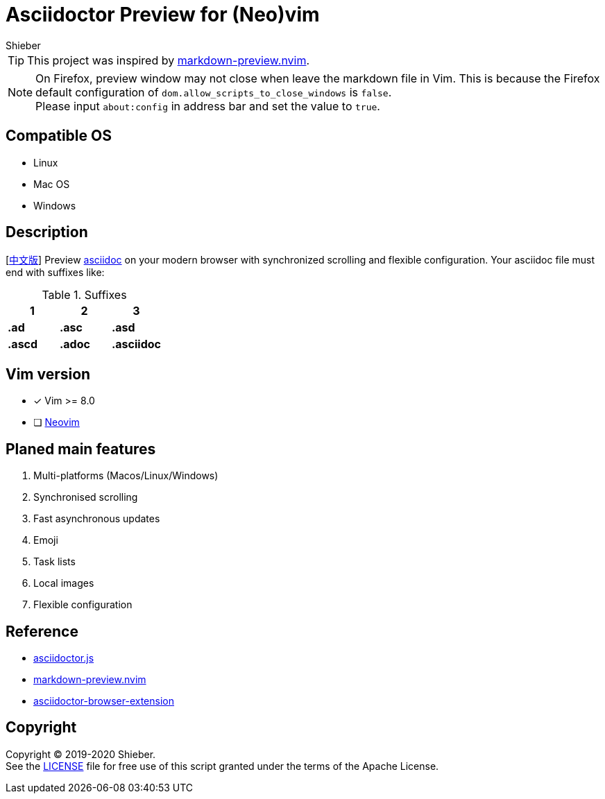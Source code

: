 = Asciidoctor Preview for (Neo)vim
Shieber

ifndef::env-github[:icons: font]
ifdef::env-github[]
:outfilesuffix: .adoc
:caution-caption: :fire:
:important-caption: :exclamation:
:note-caption: :paperclip:
:tip-caption: :bulb:
:warning-caption: :warning:
endif::[]

:uri-license: https://github.com/QMHTMY/asciidoc-preview.nvim/blob/master/LICENSE
:uri-readme-cn: https://github.com/QMHTMY/asciidoc-preview.nvim/blob/master/README_CN.adoc

TIP: This project was inspired by https://github.com/iamcco/markdown-preview.nvim[markdown-preview.nvim].

[NOTE]
====
On Firefox, preview window may not close when leave the markdown file in Vim. This is because the Firefox default configuration of `dom.allow_scripts_to_close_windows` is `false`. + 
Please input `about:config` in address bar and set the value to `true`.
====

== Compatible OS 
* Linux 
* Mac OS
* Windows

== Description
[link:README_CN.adoc[中文版]] Preview http://asciidoc.org/[asciidoc] on your modern browser with synchronized scrolling and flexible configuration. Your asciidoc file must end with suffixes like: 

[cols="3", options="header"]
.Suffixes
|===
|1
|2
|3

|*.ad*
|*.asc*
|*.asd*

|*.ascd*
|*.adoc*
|*.asciidoc*  
|===

== Vim version 

- [*]  Vim >= 8.0    
- [ ]  https://neovim.io[Neovim]

== Planed main features
. Multi-platforms (Macos/Linux/Windows)
. Synchronised scrolling
. Fast asynchronous updates
. Emoji
. Task lists
. Local images
. Flexible configuration

== Reference
* https://github.com/asciidoctor/asciidoctor.js[asciidoctor.js]
* https://github.com/iamcco/markdown-preview.nvim[markdown-preview.nvim]
* https://github.com/asciidoctor/asciidoctor-browser-extension[asciidoctor-browser-extension]

== Copyright
Copyright (C) 2019-2020 Shieber. +
See the link:LICENSE[LICENSE] file for free use of this script granted under the terms of the Apache License.

